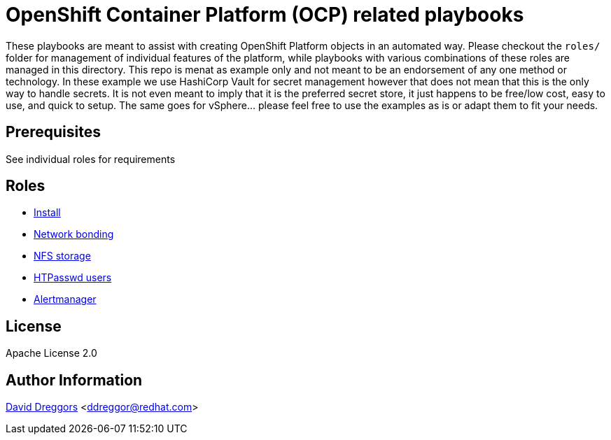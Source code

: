 = OpenShift Container Platform (OCP) related playbooks

These playbooks are meant to assist with creating OpenShift Platform objects in an automated way. Please checkout the `roles/` folder for management of individual features of the platform, while playbooks with various combinations of these roles are managed in this directory. This repo is menat as example only and not meant to be an endorsement of any one method or technology. In these example we use HashiCorp Vault for secret management however that does not mean that this is the only way to handle secrets. It is not even meant to imply that it is the preferred secret store, it just happens to be free/low cost, easy to use, and quick to setup. The same goes for vSphere... please feel free to use the examples as is or adapt them to fit your needs.

== Prerequisites

See individual roles for requirements

== Roles

- link:roles/install[Install]
- link:roles/bonding[Network bonding]
- link:roles/registry-nfs-storage[NFS storage]
- link:roles/htpasswd-users[HTPasswd users]
- link:roles/alertmanager[Alertmanager]


== License

Apache License 2.0

== Author Information

mailto:ddreggor@redhat.com[David Dreggors] <ddreggor@redhat.com>
